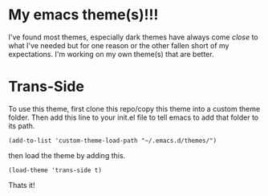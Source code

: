 
* My emacs theme(s)!!! 

I've found most themes, especially dark themes have always come /close/ to what I've needed but for one reason or the other fallen short of my expectations. I'm working on my own theme(s) that are better. 

* Trans-Side

To use this theme, first clone this repo/copy this theme into a custom theme folder. Then add this line to your init.el file to tell emacs to add that folder to its path. 
   #+begin_src elisp 
    (add-to-list 'custom-theme-load-path "~/.emacs.d/themes/")
   #+end_src

then load the theme by adding this.
   #+begin_src elisp
    (load-theme 'trans-side t)
   #+end_src

Thats it!

